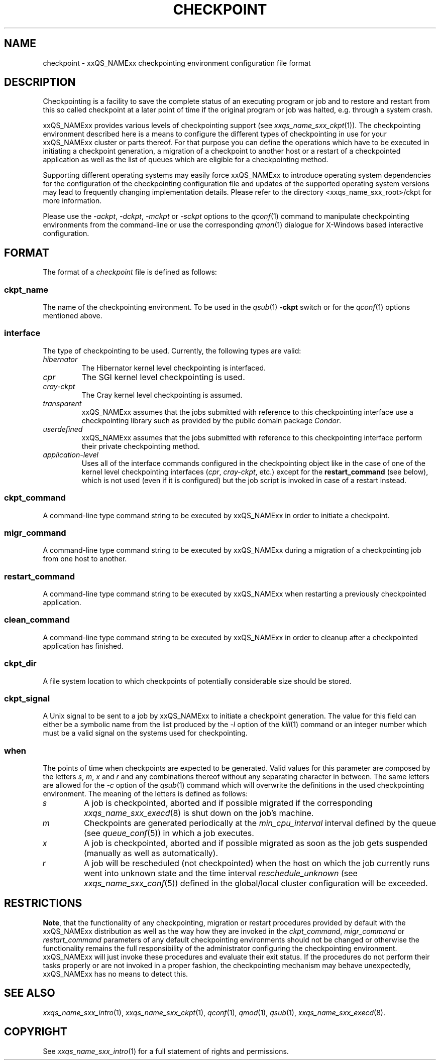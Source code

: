 '\" t
.\"___INFO__MARK_BEGIN__
.\"
.\" Copyright: 2004 by Sun Microsystems, Inc.
.\"
.\"___INFO__MARK_END__
.\" $RCSfile: checkpoint.5,v $     Last Update: $Date: 2004-05-26 17:41:16 $     Revision: $Revision: 1.8 $
.\"
.\"
.\" Some handy macro definitions [from Tom Christensen's man(1) manual page].
.\"
.de SB		\" small and bold
.if !"\\$1"" \\s-2\\fB\&\\$1\\s0\\fR\\$2 \\$3 \\$4 \\$5
..
.\"
.de T		\" switch to typewriter font
.ft CW		\" probably want CW if you don't have TA font
..
.\"
.de TY		\" put $1 in typewriter font
.if t .T
.if n ``\c
\\$1\c
.if t .ft P
.if n \&''\c
\\$2
..
.\"
.de M		\" man page reference
\\fI\\$1\\fR\\|(\\$2)\\$3
..
.TH CHECKPOINT 5 "$Date: 2004-05-26 17:41:16 $" "xxRELxx" "xxQS_NAMExx File Formats"
.\"
.SH NAME
checkpoint \- xxQS_NAMExx checkpointing environment configuration file format
.\"
.\"
.SH DESCRIPTION
Checkpointing is a facility to save the complete status of an executing
program or job and to restore and restart from this so called checkpoint
at a later point of time if the original program or job was halted, e.g.
through a system crash.
.PP
xxQS_NAMExx provides various levels of checkpointing support (see
.M xxqs_name_sxx_ckpt 1 ).
The checkpointing environment described here is a means to configure
the different types of checkpointing in use for your xxQS_NAMExx cluster or
parts thereof. For that purpose you can define the operations which
have to be executed in initiating a checkpoint generation, a migration
of a checkpoint to another host or a restart of a checkpointed
application as well as the list of queues which are eligible for a
checkpointing method.
.PP
Supporting different operating systems may easily force xxQS_NAMExx to 
introduce operating system dependencies for the configuration of the 
checkpointing configuration file and updates of the supported operating 
system versions may lead to frequently changing implementation details. 
Please refer to the directory <xxqs_name_sxx_root>/ckpt for more 
information.
.PP
Please use the \fI\-ackpt\fP, \fI\-dckpt\fP, \fI\-mckpt\fP or \fI\-sckpt\fP
options to the
.M qconf 1
command to manipulate checkpointing environments from the command-line or
use the corresponding
.M qmon 1
dialogue for X-Windows based interactive configuration.
.\"
.\"
.SH FORMAT
The format of a
.I checkpoint
file is defined as follows:
.SS "\fBckpt_name\fP"
The name of the checkpointing environment. To be used in the
.M qsub 1
\fB\-ckpt\fP switch or for the
.M qconf 1
options mentioned above.
.SS "\fBinterface\fP"
The type of checkpointing to be used. Currently, the following types are
valid:
.IP "\fIhibernator\fP"
The Hibernator kernel level checkpointing is interfaced.
.IP "\fIcpr\fP"
The SGI kernel level checkpointing is used.
.IP "\fIcray-ckpt\fP"
The Cray kernel level checkpointing is assumed.
.IP "\fItransparent\fP"
xxQS_NAMExx assumes that the jobs submitted with reference to this checkpointing
interface use a checkpointing library such as provided by 
the public domain package \fICondor\fP.
.IP "\fIuserdefined\fP"
xxQS_NAMExx assumes that the jobs submitted with reference to this checkpointing
interface perform their private checkpointing method.
.IP "\fIapplication-level\fP"
Uses all of the interface commands configured in the checkpointing object
like in the case of one of the kernel level checkpointing interfaces
(\fIcpr\fP, \fIcray-ckpt\fP, etc.) except for the
.B restart_command
(see below), which is not
used (even if it is configured) but the job script is invoked in case of a
restart instead.
.SS "\fBckpt_command\fP"
A command-line type command string to be executed by xxQS_NAMExx in order to
initiate a checkpoint.
.SS "\fBmigr_command\fP"
A command-line type command string to be executed by xxQS_NAMExx during a
migration of a checkpointing job from one host to another.
.SS "\fBrestart_command\fP"
A command-line type command string to be executed by xxQS_NAMExx when restarting
a previously checkpointed application.
.SS "\fBclean_command\fP"
A command-line type command string to be executed by xxQS_NAMExx in order
to cleanup after a checkpointed application has finished.
.SS "\fBckpt_dir\fP"
A file system location to which checkpoints of potentially considerable
size should be stored.
.SS "\fBckpt_signal\fP"
A Unix signal to be sent to a job by xxQS_NAMExx to initiate a checkpoint
generation. The value for this field can either be a symbolic name from the
list produced by the \fI\-l\fP option of the
.M kill 1
command or an integer number which must be a valid signal on the systems
used for checkpointing.
.SS "\fBwhen\fP"
The points of time when checkpoints are expected to be generated.
Valid values for this parameter are composed by the letters \fIs\fP,
\fIm\fP,
\fIx\fP and
\fIr\fP and
any combinations thereof without any separating character in between. The
same letters are allowed for the \fI\-c\fP option of the
.M qsub 1
command which will overwrite the definitions in the used checkpointing
environment.
The meaning of the letters is defined as follows:
.IP "\fIs\fP"
A job is checkpointed, aborted and if possible migrated if the
corresponding
.M xxqs_name_sxx_execd 8
is shut down on the job's machine.
.IP "\fIm\fP"
Checkpoints are generated periodically at the \fImin_cpu_interval\fP
interval defined by the queue (see
.M queue_conf 5 )
in which a job executes.
.IP "\fIx\fP"
A job is checkpointed, aborted and if possible migrated as soon as the job
gets suspended (manually as well as automatically).
.IP "\fIr\fP"
A job will be rescheduled (not checkpointed) when the host on which the job
currently runs went into unknown state and the time interval
\fIreschedule_unknown\fP (see
.M xxqs_name_sxx_conf 5 )
defined in the global/local cluster configuration will be exceeded.

.\"
.\"
.SH RESTRICTIONS
\fBNote\fP, that the functionality of any checkpointing,
migration or restart procedures provided by default with
the xxQS_NAMExx distribution as well as the way how they are invoked in
the \fIckpt_command\fP, \fImigr_command\fP or \fIrestart_command\fP
parameters of any default checkpointing environments should not be
changed or otherwise the functionality remains the full responsibility
of the administrator configuring the checkpointing environment.
xxQS_NAMExx will just invoke these procedures and evaluate their
exit status. If the procedures do not perform their tasks
properly or are not invoked in a proper fashion, the checkpointing
mechanism may behave unexpectedly, xxQS_NAMExx has no means to detect this.
.\"
.\"
.SH "SEE ALSO"
.M xxqs_name_sxx_intro 1 ,
.M xxqs_name_sxx_ckpt 1 ,
.M qconf 1 ,
.M qmod 1 ,
.M qsub 1 ,
.M xxqs_name_sxx_execd 8 .
.\"
.SH "COPYRIGHT"
See
.M xxqs_name_sxx_intro 1
for a full statement of rights and permissions.
